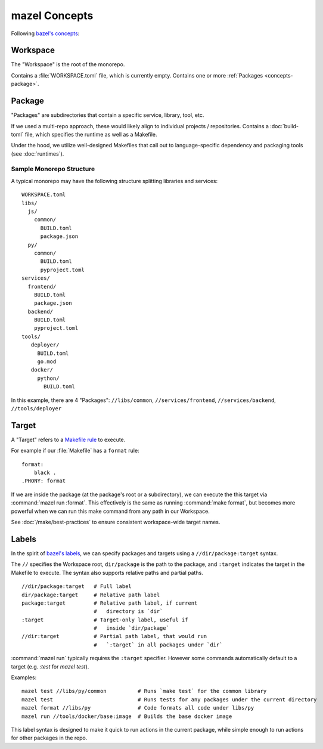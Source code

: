 mazel Concepts
===============

Following `bazel's concepts <https://bazel.build/concepts/build-ref>`_:

.. _concepts-workspace:

Workspace
----------

The "Workspace" is the root of the monorepo.

Contains a :file:`WORKSPACE.toml` file, which is currently empty.  Contains one or more :ref:`Packages <concepts-package>`.

.. _concepts-package:

Package
-------

"Packages" are subdirectories that contain a specific service, library, tool, etc.

If we used a multi-repo approach, these would likely align to individual projects / repositories. Contains a :doc:`build-toml` file, which specifies the runtime as well as a Makefile.

Under the hood, we utilize well-designed Makefiles that call out to language-specific dependency and packaging tools (see :doc:`runtimes`).

.. _sample-monorepo-layout:

Sample Monorepo Structure
~~~~~~~~~~~~~~~~~~~~~~~~~

A typical monorepo may have the following structure splitting libraries and services::

  WORKSPACE.toml
  libs/
    js/
      common/
        BUILD.toml
        package.json
    py/
      common/
        BUILD.toml
        pyproject.toml
  services/
    frontend/
      BUILD.toml
      package.json
    backend/
      BUILD.toml
      pyproject.toml
  tools/
     deployer/
       BUILD.toml
       go.mod
     docker/
       python/
         BUILD.toml

In this example, there are 4 "Packages": ``//libs/common``, ``//services/frontend``, ``//services/backend``, ``//tools/deployer``


.. _concepts-target:

Target
-------

A "Target" refers to a `Makefile rule <https://www.gnu.org/software/make/manual/html_node/Rules.html#Rules>`_ to execute.

For example if our :file:`Makefile` has a ``format`` rule::

  format:
      black .
  .PHONY: format


If we are inside the package (at the package's root or a subdirectory), we can execute the this target via :command:`mazel run :format`.  This effectively is the same as running :command:`make format`, but becomes more powerful when we can run this make command from any path in our Workspace.


See :doc:`/make/best-practices` to ensure consistent workspace-wide target names.

.. _concepts-label:

Labels
------

In the spirit of `bazel's labels <https://bazel.build/concepts/build-ref#labels>`_, we can specify packages and targets using a ``//dir/package:target`` syntax.

The ``//`` specifies the Workspace root, ``dir/package`` is the path to the package, and ``:target`` indicates the target in the Makefile to execute.  The syntax also supports relative paths and partial paths.


::

   //dir/package:target   # Full label
   dir/package:target     # Relative path label
   package:target         # Relative path label, if current
                          #   directory is `dir`
   :target                # Target-only label, useful if
                          #   inside `dir/package`
   //dir:target           # Partial path label, that would run
                          #   `:target` in all packages under `dir`

:command:`mazel run` typically requires the ``:target`` specifier.  However some commands automatically default to a target (e.g. `:test` for `mazel test`).

Examples::

  mazel test //libs/py/common          # Runs `make test` for the common library
  mazel test                           # Runs tests for any packages under the current directory
  mazel format //libs/py               # Code formats all code under libs/py
  mazel run //tools/docker/base:image  # Builds the base docker image

This label syntax is designed to make it quick to run actions in the current package, while simple enough to run actions for other packages in the repo.
